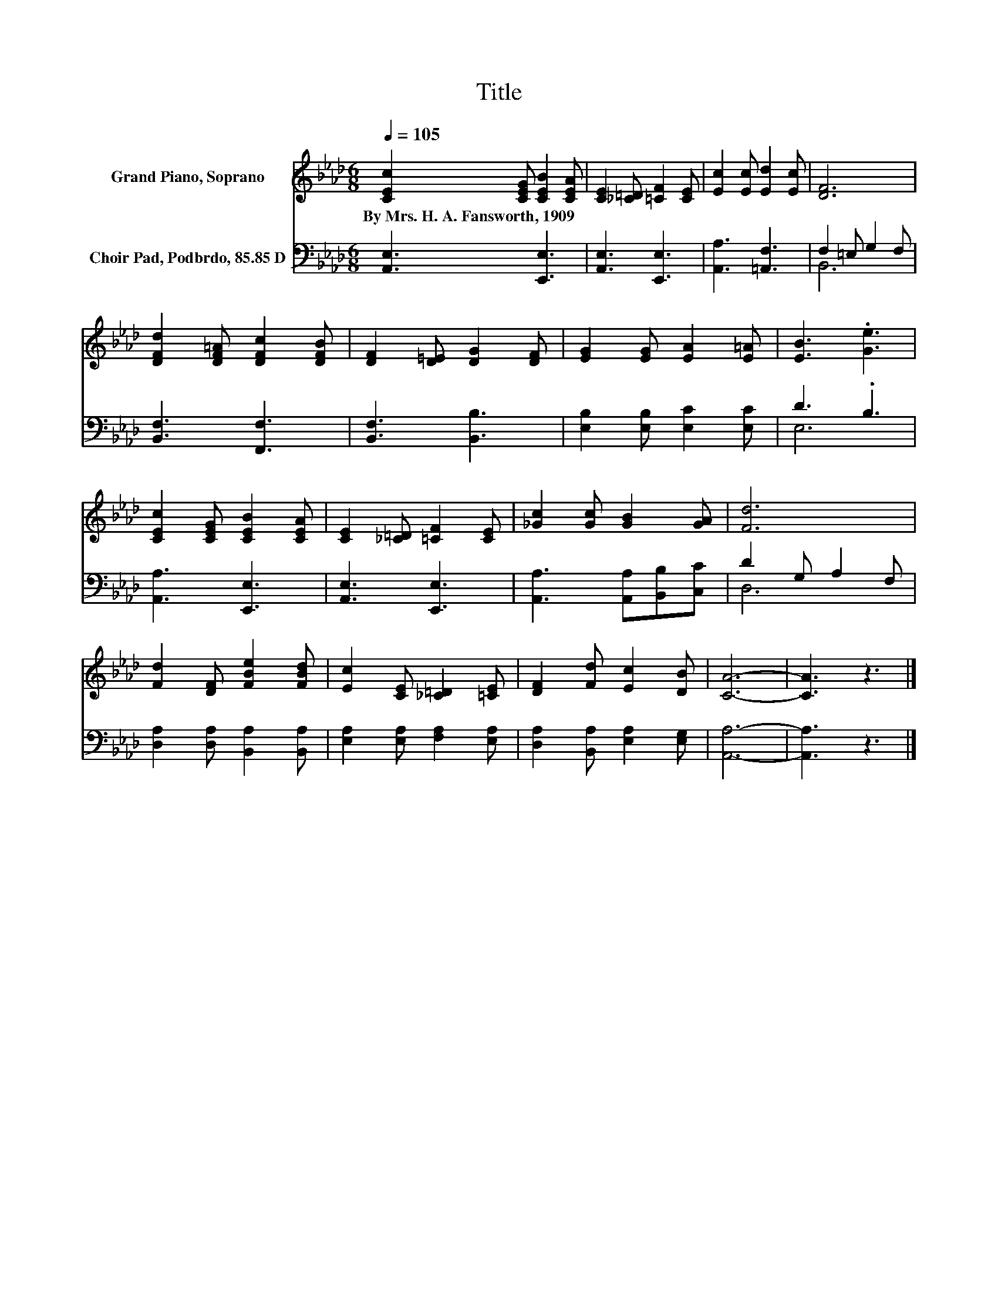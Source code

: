 X:1
T:Title
%%score 1 ( 2 3 )
L:1/8
Q:1/4=105
M:6/8
K:Ab
V:1 treble nm="Grand Piano, Soprano"
V:2 bass nm="Choir Pad, Podbrdo, 85.85 D"
V:3 bass 
V:1
 [CEc]2 [CEG] [CEB]2 [CEA] | [CE]2 [_C=D] [=CF]2 [CE] | [Ec]2 [Ec] [Ed]2 [Ec] | [DF]6 | %4
w: By~Mrs.~H.~A.~Fansworth,~1909 * * *||||
 [DFd]2 [DF=A] [DFc]2 [DFB] | [DF]2 [D=E] [DG]2 [DF] | [EG]2 [EG] [EA]2 [E=A] | [EB]3 .[Ge]3 | %8
w: ||||
 [CEc]2 [CEG] [CEB]2 [CEA] | [CE]2 [_C=D] [=CF]2 [CE] | [_Gc]2 [Gc] [GB]2 [GA] | [Fd]6 | %12
w: ||||
 [Fd]2 [DF] [FBe]2 [FBd] | [Ec]2 [CE] [_C=D]2 [=CE] | [DF]2 [Fd] [Ec]2 [DB] | [CA]6- | [CA]3 z3 |] %17
w: |||||
V:2
 [A,,E,]3 [E,,E,]3 | [A,,E,]3 [E,,E,]3 | [A,,A,]3 [=A,,F,]3 | F,2 =E, G,2 F, | [B,,F,]3 [F,,F,]3 | %5
 [B,,F,]3 [B,,B,]3 | [E,B,]2 [E,B,] [E,C]2 [E,C] | D3 .B,3 | [A,,A,]3 [E,,E,]3 | %9
 [A,,E,]3 [E,,E,]3 | [A,,A,]3 [A,,A,][B,,B,][C,C] | D2 G, A,2 F, | %12
 [D,A,]2 [D,A,] [B,,A,]2 [B,,A,] | [E,A,]2 [E,A,] [F,A,]2 [E,A,] | [D,A,]2 [B,,A,] [E,A,]2 [E,G,] | %15
 [A,,A,]6- | [A,,A,]3 z3 |] %17
V:3
 x6 | x6 | x6 | B,,6 | x6 | x6 | x6 | E,6 | x6 | x6 | x6 | D,6 | x6 | x6 | x6 | x6 | x6 |] %17

